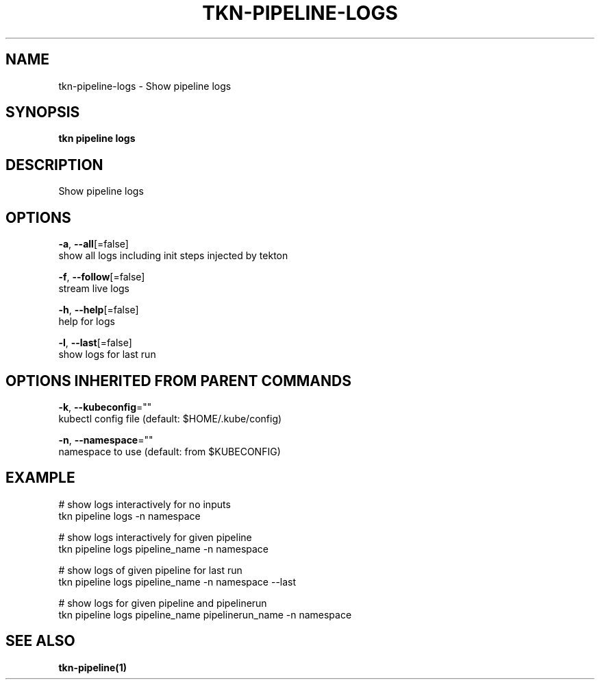 .TH "TKN\-PIPELINE\-LOGS" "1" "Aug 2019" "Auto generated by spf13/cobra" "" 
.nh
.ad l


.SH NAME
.PP
tkn\-pipeline\-logs \- Show pipeline logs


.SH SYNOPSIS
.PP
\fBtkn pipeline logs\fP


.SH DESCRIPTION
.PP
Show pipeline logs


.SH OPTIONS
.PP
\fB\-a\fP, \fB\-\-all\fP[=false]
    show all logs including init steps injected by tekton

.PP
\fB\-f\fP, \fB\-\-follow\fP[=false]
    stream live logs

.PP
\fB\-h\fP, \fB\-\-help\fP[=false]
    help for logs

.PP
\fB\-l\fP, \fB\-\-last\fP[=false]
    show logs for last run


.SH OPTIONS INHERITED FROM PARENT COMMANDS
.PP
\fB\-k\fP, \fB\-\-kubeconfig\fP=""
    kubectl config file (default: $HOME/.kube/config)

.PP
\fB\-n\fP, \fB\-\-namespace\fP=""
    namespace to use (default: from $KUBECONFIG)


.SH EXAMPLE
.PP
# show logs interactively for no inputs
    tkn pipeline logs \-n namespace

.PP
# show logs interactively for given pipeline
    tkn pipeline logs pipeline\_name \-n namespace

.PP
# show logs of given pipeline for last run
    tkn pipeline logs pipeline\_name \-n namespace \-\-last

.PP
# show logs for given pipeline and pipelinerun
    tkn pipeline logs pipeline\_name pipelinerun\_name \-n namespace


.SH SEE ALSO
.PP
\fBtkn\-pipeline(1)\fP
